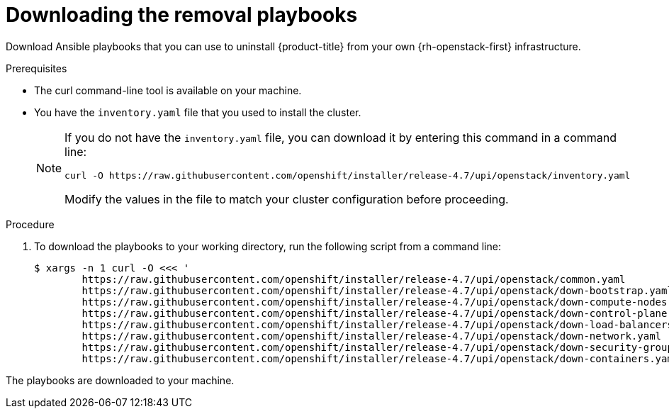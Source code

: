 // Module included in the following assemblies:
// * installing/installing_openstack/uninstalling-openstack-user.adoc
:playbook-version: 4.7

[id="installation-osp-downloading-playbooks_{context}"]
= Downloading the removal playbooks

Download Ansible playbooks that you can use to uninstall {product-title} from your own {rh-openstack-first} infrastructure.

.Prerequisites

* The curl command-line tool is available on your machine.
* You have the `inventory.yaml` file that you used to install the cluster. 
+
[NOTE]
====
If you do not have the `inventory.yaml` file, you can download it by entering this command in a command line:

[source,terminal,subs=attributes+]
----
curl -O https://raw.githubusercontent.com/openshift/installer/release-{playbook-version}/upi/openstack/inventory.yaml
----

Modify the values in the file to match your cluster configuration before proceeding.
====

.Procedure

. To download the playbooks to your working directory, run the following script from a command line:
+
[source,terminal,subs=attributes+]
----
$ xargs -n 1 curl -O <<< '                                
        https://raw.githubusercontent.com/openshift/installer/release-{playbook-version}/upi/openstack/common.yaml                                     
        https://raw.githubusercontent.com/openshift/installer/release-{playbook-version}/upi/openstack/down-bootstrap.yaml                             
        https://raw.githubusercontent.com/openshift/installer/release-{playbook-version}/upi/openstack/down-compute-nodes.yaml                         
        https://raw.githubusercontent.com/openshift/installer/release-{playbook-version}/upi/openstack/down-control-plane.yaml                         
        https://raw.githubusercontent.com/openshift/installer/release-{playbook-version}/upi/openstack/down-load-balancers.yaml                        
        https://raw.githubusercontent.com/openshift/installer/release-{playbook-version}/upi/openstack/down-network.yaml                               
        https://raw.githubusercontent.com/openshift/installer/release-{playbook-version}/upi/openstack/down-security-groups.yaml                       
        https://raw.githubusercontent.com/openshift/installer/release-{playbook-version}/upi/openstack/down-containers.yaml'
----

The playbooks are downloaded to your machine.